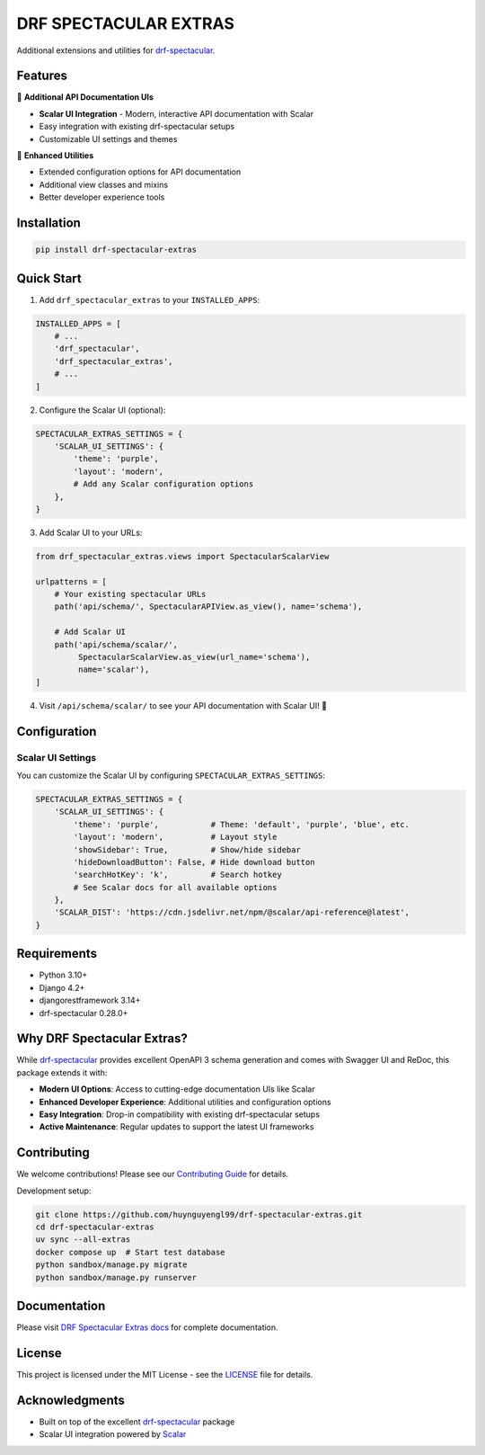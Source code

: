 DRF SPECTACULAR EXTRAS
======================

.. image:: https://img.shields.io/pypi/v/drf-spectacular-extras
   :target: https://pypi.org/project/drf-spectacular-extras/
   :alt: PyPI

.. image:: https://codecov.io/gh/huynguyengl99/drf-spectacular-extras/branch/main/graph/badge.svg
   :target: https://codecov.io/gh/huynguyengl99/drf-spectacular-extras
   :alt: Code Coverage

.. image:: https://github.com/huynguyengl99/drf-spectacular-extras/actions/workflows/test.yml/badge.svg?branch=main
   :target: https://github.com/huynguyengl99/drf-spectacular-extras/actions/workflows/test.yml
   :alt: Test

Additional extensions and utilities for `drf-spectacular <https://drf-spectacular.readthedocs.io/>`_.

Features
--------

🚀 **Additional API Documentation UIs**

* **Scalar UI Integration** - Modern, interactive API documentation with Scalar
* Easy integration with existing drf-spectacular setups
* Customizable UI settings and themes

🔧 **Enhanced Utilities**

* Extended configuration options for API documentation
* Additional view classes and mixins
* Better developer experience tools

Installation
------------

.. code-block:: bash

    pip install drf-spectacular-extras

Quick Start
-----------

1. Add ``drf_spectacular_extras`` to your ``INSTALLED_APPS``:

.. code-block:: python

    INSTALLED_APPS = [
        # ...
        'drf_spectacular',
        'drf_spectacular_extras',
        # ...
    ]

2. Configure the Scalar UI (optional):

.. code-block:: python

    SPECTACULAR_EXTRAS_SETTINGS = {
        'SCALAR_UI_SETTINGS': {
            'theme': 'purple',
            'layout': 'modern',
            # Add any Scalar configuration options
        },
    }

3. Add Scalar UI to your URLs:

.. code-block:: python

    from drf_spectacular_extras.views import SpectacularScalarView

    urlpatterns = [
        # Your existing spectacular URLs
        path('api/schema/', SpectacularAPIView.as_view(), name='schema'),

        # Add Scalar UI
        path('api/schema/scalar/',
             SpectacularScalarView.as_view(url_name='schema'),
             name='scalar'),
    ]

4. Visit ``/api/schema/scalar/`` to see your API documentation with Scalar UI! 🎉

Configuration
-------------

Scalar UI Settings
~~~~~~~~~~~~~~~~~~

You can customize the Scalar UI by configuring ``SPECTACULAR_EXTRAS_SETTINGS``:

.. code-block:: python

    SPECTACULAR_EXTRAS_SETTINGS = {
        'SCALAR_UI_SETTINGS': {
            'theme': 'purple',           # Theme: 'default', 'purple', 'blue', etc.
            'layout': 'modern',          # Layout style
            'showSidebar': True,         # Show/hide sidebar
            'hideDownloadButton': False, # Hide download button
            'searchHotKey': 'k',         # Search hotkey
            # See Scalar docs for all available options
        },
        'SCALAR_DIST': 'https://cdn.jsdelivr.net/npm/@scalar/api-reference@latest',
    }

Requirements
------------

* Python 3.10+
* Django 4.2+
* djangorestframework 3.14+
* drf-spectacular 0.28.0+

Why DRF Spectacular Extras?
---------------------------

While `drf-spectacular <https://drf-spectacular.readthedocs.io/>`_ provides excellent OpenAPI 3 schema generation and comes with Swagger UI and ReDoc, this package extends it with:

* **Modern UI Options**: Access to cutting-edge documentation UIs like Scalar
* **Enhanced Developer Experience**: Additional utilities and configuration options
* **Easy Integration**: Drop-in compatibility with existing drf-spectacular setups
* **Active Maintenance**: Regular updates to support the latest UI frameworks

Contributing
------------

We welcome contributions! Please see our `Contributing Guide <https://drf-spectacular-extras.readthedocs.io/en/latest/contributing.html>`_ for details.

Development setup:

.. code-block:: bash

    git clone https://github.com/huynguyengl99/drf-spectacular-extras.git
    cd drf-spectacular-extras
    uv sync --all-extras
    docker compose up  # Start test database
    python sandbox/manage.py migrate
    python sandbox/manage.py runserver

Documentation
-------------

Please visit `DRF Spectacular Extras docs <https://drf-spectacular-extras.readthedocs.io/>`_ for complete documentation.

License
-------

This project is licensed under the MIT License - see the `LICENSE <LICENSE>`_ file for details.

Acknowledgments
---------------

* Built on top of the excellent `drf-spectacular <https://drf-spectacular.readthedocs.io/>`_ package
* Scalar UI integration powered by `Scalar <https://github.com/scalar/scalar>`_
